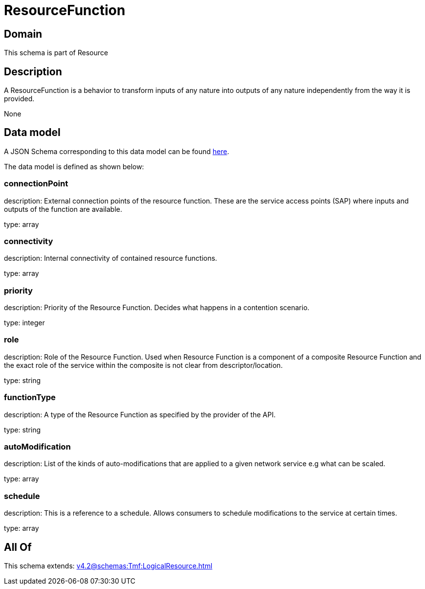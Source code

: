 = ResourceFunction

[#domain]
== Domain

This schema is part of Resource

[#description]
== Description

A ResourceFunction is a behavior to transform inputs of any nature into outputs of any nature independently from the way it is provided.

None

[#data_model]
== Data model

A JSON Schema corresponding to this data model can be found https://tmforum.org[here].

The data model is defined as shown below:


=== connectionPoint
description: External connection points of the resource function. These are the service access points (SAP) where inputs and outputs of the function are available.

type: array


=== connectivity
description: Internal connectivity of contained resource functions.

type: array


=== priority
description: Priority of the Resource Function. Decides what happens in a contention scenario.

type: integer


=== role
description: Role of the Resource Function. Used when Resource Function is a component of a composite Resource Function and the exact role of the service within the composite is not clear from descriptor/location.

type: string


=== functionType
description: A type of the Resource Function as specified by the provider of the API.

type: string


=== autoModification
description: List of the kinds of auto-modifications that are applied to a given network service e.g what can be scaled.

type: array


=== schedule
description: This is a reference to a schedule. Allows consumers to schedule modifications to the service at certain times.

type: array


[#all_of]
== All Of

This schema extends: xref:v4.2@schemas:Tmf:LogicalResource.adoc[]
